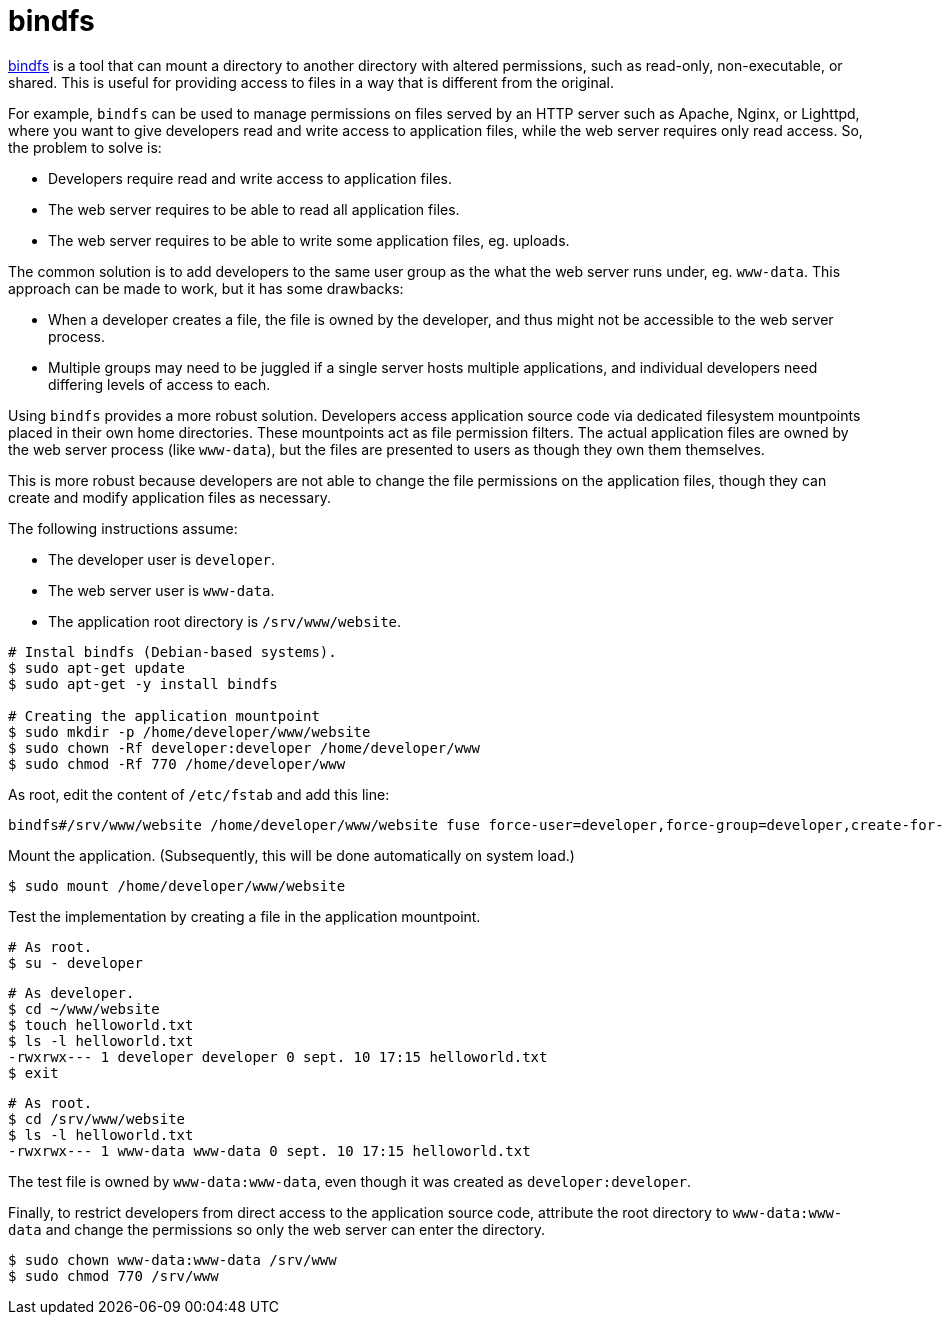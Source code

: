 = bindfs

https://bindfs.org/[bindfs] is a tool that can mount a directory to another directory with altered permissions, such as read-only, non-executable, or shared. This is useful for providing access to files in a way that is different from the original.

For example, `bindfs` can be used to manage permissions on files served by an HTTP server such as Apache, Nginx, or Lighttpd, where you want to give developers read and write access to application files, while the web server requires only read access. So, the problem to solve is:

* Developers require read and write access to application files.
* The web server requires to be able to read all application files.
* The web server requires to be able to write some application files, eg. uploads.

The common solution is to add developers to the same user group as the what the web server runs under, eg. `www-data`. This approach can be made to work, but it has some drawbacks:

* When a developer creates a file, the file is owned by the developer, and thus might not be accessible to the web server process.

* Multiple groups may need to be juggled if a single server hosts multiple applications, and individual developers need differing levels of access to each.

Using `bindfs` provides a more robust solution. Developers access application source code via dedicated filesystem mountpoints placed in their own home directories. These mountpoints act as file permission filters. The actual application files are owned by the web server process (like `www-data`), but the files are presented to users as though they own them themselves.

This is more robust because developers are not able to change the file permissions on the application files, though they can create and modify application files as necessary.

The following instructions assume:

* The developer user is `developer`.
* The web server user is `www-data`.
* The application root directory is `/srv/www/website`.

----
# Instal bindfs (Debian-based systems).
$ sudo apt-get update
$ sudo apt-get -y install bindfs

# Creating the application mountpoint
$ sudo mkdir -p /home/developer/www/website
$ sudo chown -Rf developer:developer /home/developer/www
$ sudo chmod -Rf 770 /home/developer/www
----

As root, edit the content of `/etc/fstab` and add this line:

----
bindfs#/srv/www/website /home/developer/www/website fuse force-user=developer,force-group=developer,create-for-user=www-data,create-for-group=www-data,create-with-perms=0770,chgrp-ignore,chown-ignore,chmod-ignore 0 0
----

Mount the application. (Subsequently, this will be done automatically on system load.)

----
$ sudo mount /home/developer/www/website
----

Test the implementation by creating a file in the application mountpoint.

----
# As root.
$ su - developer
----

----
# As developer.
$ cd ~/www/website
$ touch helloworld.txt
$ ls -l helloworld.txt
-rwxrwx--- 1 developer developer 0 sept. 10 17:15 helloworld.txt
$ exit
----

----
# As root.
$ cd /srv/www/website
$ ls -l helloworld.txt
-rwxrwx--- 1 www-data www-data 0 sept. 10 17:15 helloworld.txt
----

The test file is owned by `www-data:www-data`, even though it was created as `developer:developer`.

Finally, to restrict developers from direct access to the application source code, attribute the root directory to `www-data:www-data` and change the permissions so only the web server can enter the directory.

----
$ sudo chown www-data:www-data /srv/www
$ sudo chmod 770 /srv/www
----
